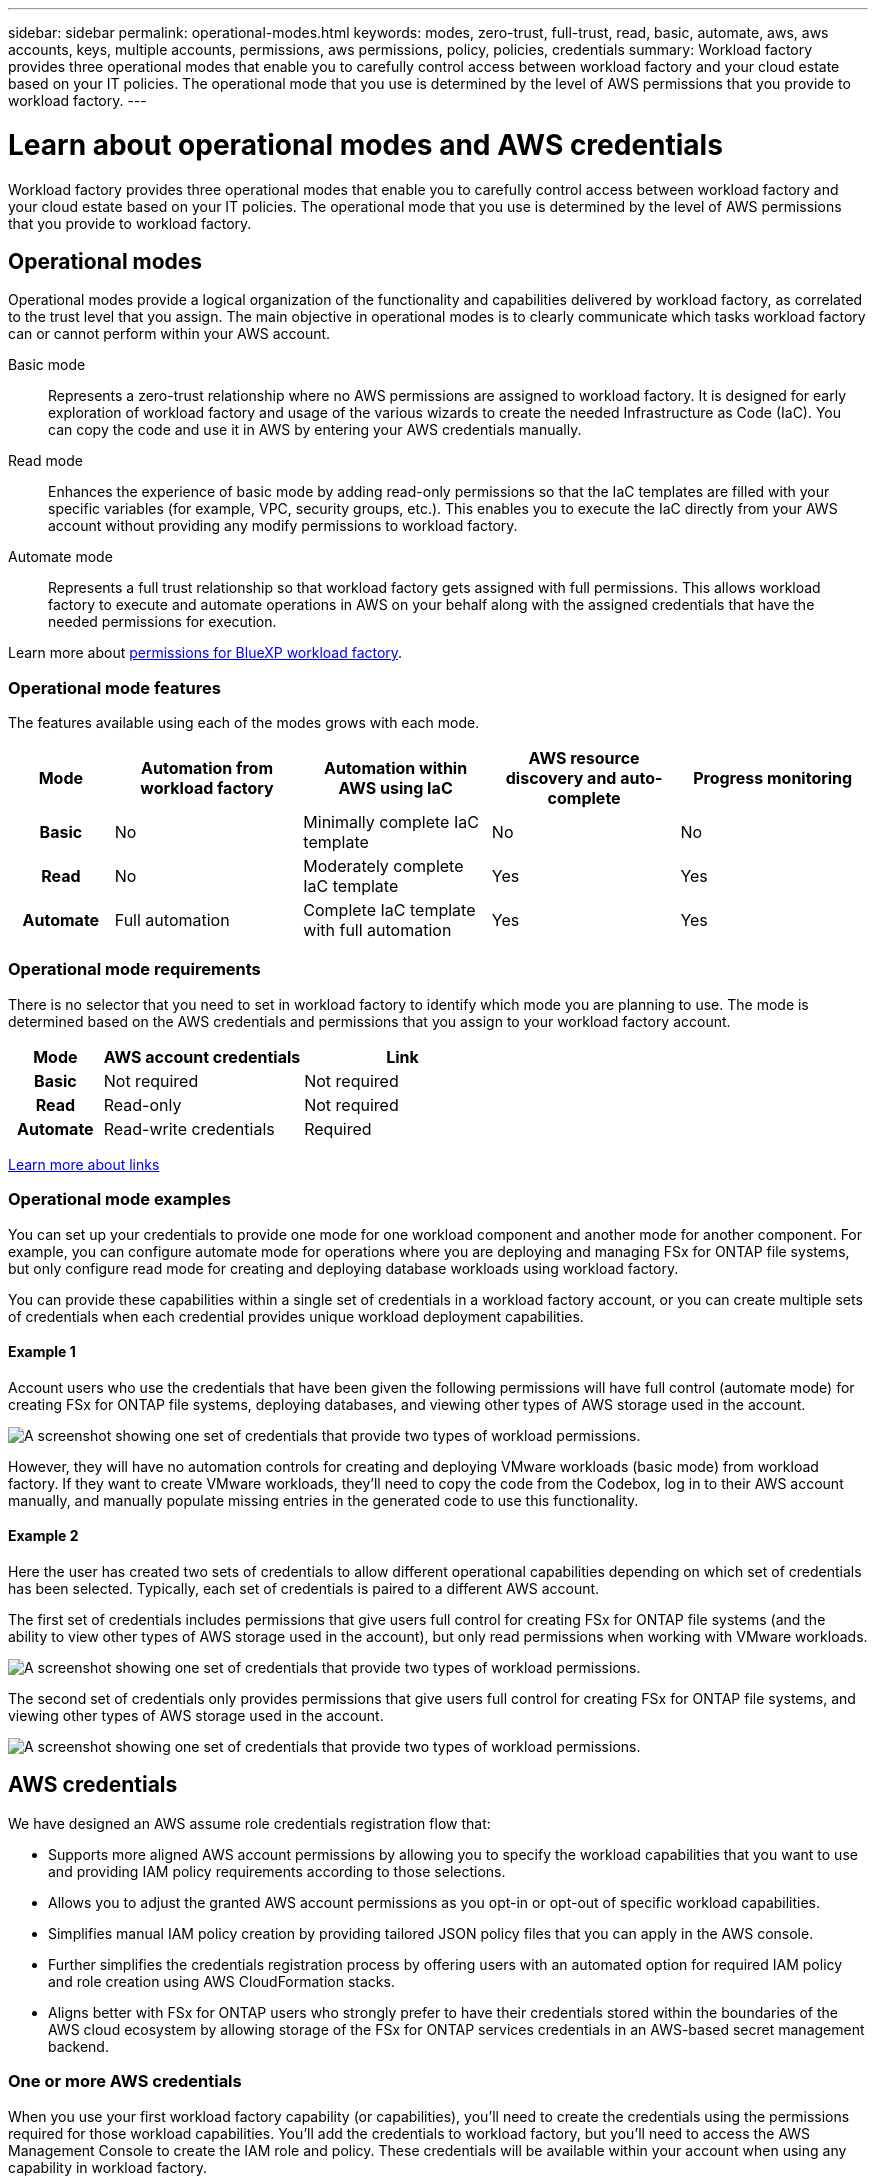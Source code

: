 ---
sidebar: sidebar
permalink: operational-modes.html
keywords: modes, zero-trust, full-trust, read, basic, automate, aws, aws accounts, keys, multiple accounts, permissions, aws permissions, policy, policies, credentials
summary: Workload factory provides three operational modes that enable you to carefully control access between workload factory and your cloud estate based on your IT policies. The operational mode that you use is determined by the level of AWS permissions that you provide to workload factory.
---

= Learn about operational modes and AWS credentials
:icons: font
:imagesdir: ./media/

[.lead]
Workload factory provides three operational modes that enable you to carefully control access between workload factory and your cloud estate based on your IT policies. The operational mode that you use is determined by the level of AWS permissions that you provide to workload factory.

== Operational modes

Operational modes provide a logical organization of the functionality and capabilities delivered by workload factory, as correlated to the trust level that you assign. The main objective in operational modes is to clearly communicate which tasks workload factory can or cannot perform within your AWS account.

Basic mode:: 
Represents a zero-trust relationship where no AWS permissions are assigned to workload factory. It is designed for early exploration of workload factory and usage of the various wizards to create the needed Infrastructure as Code (IaC). You can copy the code and use it in AWS by entering your AWS credentials manually.  

Read mode:: 
Enhances the experience of basic mode by adding read-only permissions so that the IaC templates are filled with your specific variables (for example, VPC, security groups, etc.). This enables you to execute the IaC directly from your AWS account without providing any modify permissions to workload factory.

Automate mode:: 
Represents a full trust relationship so that workload factory gets assigned with full permissions. This allows workload factory to execute and automate operations in AWS on your behalf along with the assigned credentials that have the needed permissions for execution. 

Learn more about link:https://docs.netapp.com/us-en/workload-setup-admin_simulation-permission-update/permissions-reference.html[permissions for BlueXP workload factory].

=== Operational mode features

The features available using each of the modes grows with each mode.

[options="header",cols="12h,22,22,22,22"]
|===
| Mode
| Automation from workload factory
| Automation within AWS using IaC
| AWS resource discovery and auto-complete
| Progress monitoring

| Basic
| No
| Minimally complete IaC template
| No
| No

| Read
| No
| Moderately complete IaC template
| Yes
| Yes

| Automate
| Full automation
| Complete IaC template with full automation
| Yes
| Yes

|===

=== Operational mode requirements

There is no selector that you need to set in workload factory to identify which mode you are planning to use. The mode is determined based on the AWS credentials and permissions that you assign to your workload factory account.

[options="header",cols="16h,35,35"]
|===
| Mode
| AWS account credentials
| Link

| Basic
| Not required
| Not required

| Read
| Read-only
| Not required

| Automate
| Read-write credentials 
| Required

|===

https://docs.netapp.com/us-en/workload-fsx-ontap/links-overview.html[Learn more about links^]

=== Operational mode examples

You can set up your credentials to provide one mode for one workload component and another mode for another component. For example, you can configure automate mode for operations where you are deploying and managing FSx for ONTAP file systems, but only configure read mode for creating and deploying database workloads using workload factory.

You can provide these capabilities within a single set of credentials in a workload factory account, or you can create multiple sets of credentials when each credential provides unique workload deployment capabilities.

==== Example 1

Account users who use the credentials that have been given the following permissions will have full control (automate mode) for creating FSx for ONTAP file systems, deploying databases, and viewing other types of AWS storage used in the account.

image:screenshot-credentials1.png[A screenshot showing one set of credentials that provide two types of workload permissions.]

However, they will have no automation controls for creating and deploying VMware workloads (basic mode) from workload factory. If they want to create VMware workloads, they'll need to copy the code from the Codebox, log in to their AWS account manually, and manually populate missing entries in the generated code to use this functionality.

==== Example 2

Here the user has created two sets of credentials to allow different operational capabilities depending on which set of credentials has been selected. Typically, each set of credentials is paired to a different AWS account.

The first set of credentials includes permissions that give users full control for creating FSx for ONTAP file systems (and the ability to view other types of AWS storage used in the account), but only read permissions when working with VMware workloads.

image:screenshot-credentials-comparison-example-1.png[A screenshot showing one set of credentials that provide two types of workload permissions.]

The second set of credentials only provides permissions that give users full control for creating FSx for ONTAP file systems, and viewing other types of AWS storage used in the account.

image:screenshot-credentials-comparison-example-2.png[A screenshot showing one set of credentials that provide two types of workload permissions.]

== AWS credentials

We have designed an AWS assume role credentials registration flow that: 

* Supports more aligned AWS account permissions by allowing you to specify the workload capabilities that you want to use and providing IAM policy requirements according to those selections.  
* Allows you to adjust the granted AWS account permissions as you opt-in or opt-out of specific workload capabilities. 
* Simplifies manual IAM policy creation by providing tailored JSON policy files that you can apply in the AWS console.
* Further simplifies the credentials registration process by offering users with an automated option for required IAM policy and role creation using AWS CloudFormation stacks.
* Aligns better with FSx for ONTAP users who strongly prefer to have their credentials stored within the boundaries of the AWS cloud ecosystem by allowing storage of the FSx for ONTAP services credentials in an AWS-based secret management backend.

=== One or more AWS credentials

When you use your first workload factory capability (or capabilities), you'll need to create the credentials using the permissions required for those workload capabilities. You'll add the credentials to workload factory, but you'll need to access the AWS Management Console to create the IAM role and policy. These credentials will be available within your account when using any capability in workload factory.

Your initial set of AWS credentials can include an IAM policy for one capability or for many capabilities. It just depends on your business requirements.

Adding more than one set of AWS credentials to workload factory provides additional permissions needed to use additional capabilities, such as FSx for ONTAP file systems, deploy databases on FSx for ONTAP, migrate VMware workloads, and more.

link:add-credentials.html[Learn how to add AWS credentials to workload factory].